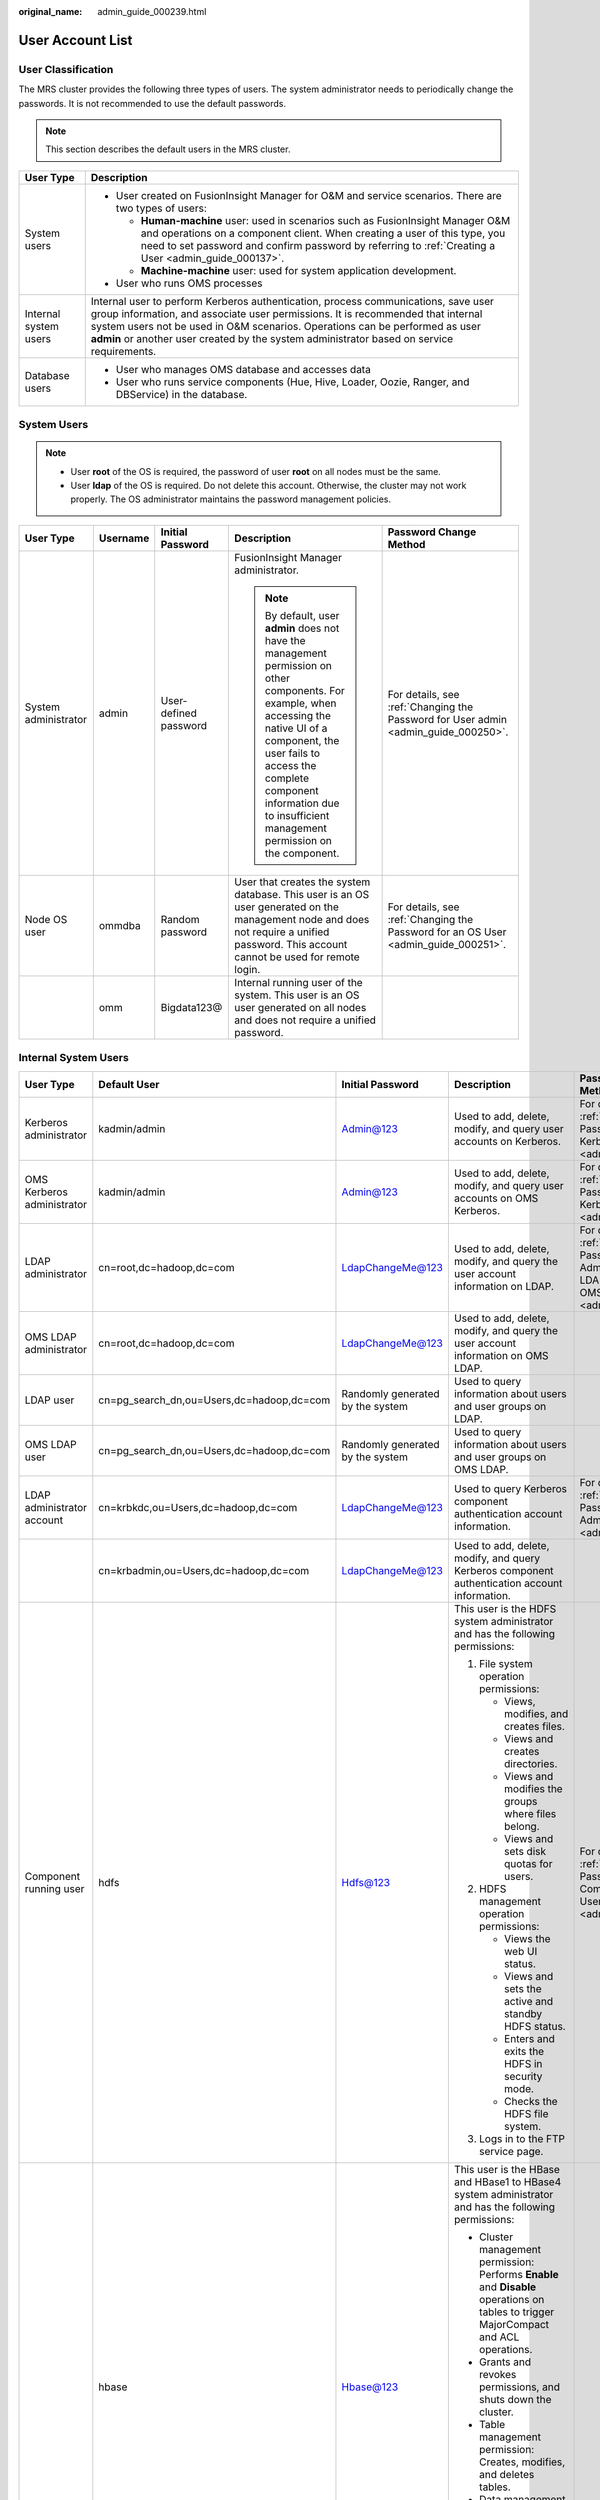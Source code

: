 :original_name: admin_guide_000239.html

.. _admin_guide_000239:

User Account List
=================

User Classification
-------------------

The MRS cluster provides the following three types of users. The system administrator needs to periodically change the passwords. It is not recommended to use the default passwords.

.. note::

   This section describes the default users in the MRS cluster.

+-----------------------------------+----------------------------------------------------------------------------------------------------------------------------------------------------------------------------------------------------------------------------------------------------------------------------------------------------------------------------------------------------+
| User Type                         | Description                                                                                                                                                                                                                                                                                                                                        |
+===================================+====================================================================================================================================================================================================================================================================================================================================================+
| System users                      | -  User created on FusionInsight Manager for O&M and service scenarios. There are two types of users:                                                                                                                                                                                                                                              |
|                                   |                                                                                                                                                                                                                                                                                                                                                    |
|                                   |    -  **Human-machine** user: used in scenarios such as FusionInsight Manager O&M and operations on a component client. When creating a user of this type, you need to set password and confirm password by referring to :ref:`Creating a User <admin_guide_000137>`.                                                                              |
|                                   |    -  **Machine-machine** user: used for system application development.                                                                                                                                                                                                                                                                           |
|                                   |                                                                                                                                                                                                                                                                                                                                                    |
|                                   | -  User who runs OMS processes                                                                                                                                                                                                                                                                                                                     |
+-----------------------------------+----------------------------------------------------------------------------------------------------------------------------------------------------------------------------------------------------------------------------------------------------------------------------------------------------------------------------------------------------+
| Internal system users             | Internal user to perform Kerberos authentication, process communications, save user group information, and associate user permissions. It is recommended that internal system users not be used in O&M scenarios. Operations can be performed as user **admin** or another user created by the system administrator based on service requirements. |
+-----------------------------------+----------------------------------------------------------------------------------------------------------------------------------------------------------------------------------------------------------------------------------------------------------------------------------------------------------------------------------------------------+
| Database users                    | -  User who manages OMS database and accesses data                                                                                                                                                                                                                                                                                                 |
|                                   | -  User who runs service components (Hue, Hive, Loader, Oozie, Ranger, and DBService) in the database.                                                                                                                                                                                                                                             |
+-----------------------------------+----------------------------------------------------------------------------------------------------------------------------------------------------------------------------------------------------------------------------------------------------------------------------------------------------------------------------------------------------+

System Users
------------

.. note::

   -  User **root** of the OS is required, the password of user **root** on all nodes must be the same.
   -  User **Idap** of the OS is required. Do not delete this account. Otherwise, the cluster may not work properly. The OS administrator maintains the password management policies.

+----------------------+-------------+-----------------------+------------------------------------------------------------------------------------------------------------------------------------------------------------------------------------------------------------------------------------------------------------------------------+------------------------------------------------------------------------------------+
| User Type            | Username    | Initial Password      | Description                                                                                                                                                                                                                                                                  | Password Change Method                                                             |
+======================+=============+=======================+==============================================================================================================================================================================================================================================================================+====================================================================================+
| System administrator | admin       | User-defined password | FusionInsight Manager administrator.                                                                                                                                                                                                                                         | For details, see :ref:`Changing the Password for User admin <admin_guide_000250>`. |
|                      |             |                       |                                                                                                                                                                                                                                                                              |                                                                                    |
|                      |             |                       | .. note::                                                                                                                                                                                                                                                                    |                                                                                    |
|                      |             |                       |                                                                                                                                                                                                                                                                              |                                                                                    |
|                      |             |                       |    By default, user **admin** does not have the management permission on other components. For example, when accessing the native UI of a component, the user fails to access the complete component information due to insufficient management permission on the component. |                                                                                    |
+----------------------+-------------+-----------------------+------------------------------------------------------------------------------------------------------------------------------------------------------------------------------------------------------------------------------------------------------------------------------+------------------------------------------------------------------------------------+
| Node OS user         | ommdba      | Random password       | User that creates the system database. This user is an OS user generated on the management node and does not require a unified password. This account cannot be used for remote login.                                                                                       | For details, see :ref:`Changing the Password for an OS User <admin_guide_000251>`. |
+----------------------+-------------+-----------------------+------------------------------------------------------------------------------------------------------------------------------------------------------------------------------------------------------------------------------------------------------------------------------+------------------------------------------------------------------------------------+
|                      | omm         | Bigdata123@           | Internal running user of the system. This user is an OS user generated on all nodes and does not require a unified password.                                                                                                                                                 |                                                                                    |
+----------------------+-------------+-----------------------+------------------------------------------------------------------------------------------------------------------------------------------------------------------------------------------------------------------------------------------------------------------------------+------------------------------------------------------------------------------------+

Internal System Users
---------------------

+----------------------------+-------------------------------------------+----------------------------------+----------------------------------------------------------------------------------------------------------------------------------------------------------------------------------------------------------------------------------------------------------------------------------+---------------------------------------------------------------------------------------------------------------------------------------+
| User Type                  | Default User                              | Initial Password                 | Description                                                                                                                                                                                                                                                                      | Password Change Method                                                                                                                |
+============================+===========================================+==================================+==================================================================================================================================================================================================================================================================================+=======================================================================================================================================+
| Kerberos administrator     | kadmin/admin                              | Admin@123                        | Used to add, delete, modify, and query user accounts on Kerberos.                                                                                                                                                                                                                | For details, see :ref:`Changing the Password for the Kerberos Administrator <admin_guide_000253>`.                                    |
+----------------------------+-------------------------------------------+----------------------------------+----------------------------------------------------------------------------------------------------------------------------------------------------------------------------------------------------------------------------------------------------------------------------------+---------------------------------------------------------------------------------------------------------------------------------------+
| OMS Kerberos administrator | kadmin/admin                              | Admin@123                        | Used to add, delete, modify, and query user accounts on OMS Kerberos.                                                                                                                                                                                                            | For details, see :ref:`Changing the Password for the OMS Kerberos Administrator <admin_guide_000254>`.                                |
+----------------------------+-------------------------------------------+----------------------------------+----------------------------------------------------------------------------------------------------------------------------------------------------------------------------------------------------------------------------------------------------------------------------------+---------------------------------------------------------------------------------------------------------------------------------------+
| LDAP administrator         | cn=root,dc=hadoop,dc=com                  | LdapChangeMe@123                 | Used to add, delete, modify, and query the user account information on LDAP.                                                                                                                                                                                                     | For details, see :ref:`Changing the Passwords of the LDAP Administrator and the LDAP User (Including OMS LDAP) <admin_guide_000255>`. |
+----------------------------+-------------------------------------------+----------------------------------+----------------------------------------------------------------------------------------------------------------------------------------------------------------------------------------------------------------------------------------------------------------------------------+---------------------------------------------------------------------------------------------------------------------------------------+
| OMS LDAP administrator     | cn=root,dc=hadoop,dc=com                  | LdapChangeMe@123                 | Used to add, delete, modify, and query the user account information on OMS LDAP.                                                                                                                                                                                                 |                                                                                                                                       |
+----------------------------+-------------------------------------------+----------------------------------+----------------------------------------------------------------------------------------------------------------------------------------------------------------------------------------------------------------------------------------------------------------------------------+---------------------------------------------------------------------------------------------------------------------------------------+
| LDAP user                  | cn=pg_search_dn,ou=Users,dc=hadoop,dc=com | Randomly generated by the system | Used to query information about users and user groups on LDAP.                                                                                                                                                                                                                   |                                                                                                                                       |
+----------------------------+-------------------------------------------+----------------------------------+----------------------------------------------------------------------------------------------------------------------------------------------------------------------------------------------------------------------------------------------------------------------------------+---------------------------------------------------------------------------------------------------------------------------------------+
| OMS LDAP user              | cn=pg_search_dn,ou=Users,dc=hadoop,dc=com | Randomly generated by the system | Used to query information about users and user groups on OMS LDAP.                                                                                                                                                                                                               |                                                                                                                                       |
+----------------------------+-------------------------------------------+----------------------------------+----------------------------------------------------------------------------------------------------------------------------------------------------------------------------------------------------------------------------------------------------------------------------------+---------------------------------------------------------------------------------------------------------------------------------------+
| LDAP administrator account | cn=krbkdc,ou=Users,dc=hadoop,dc=com       | LdapChangeMe@123                 | Used to query Kerberos component authentication account information.                                                                                                                                                                                                             | For details, see :ref:`Changing the Password for the LDAP Administrator <admin_guide_000256>`.                                        |
+----------------------------+-------------------------------------------+----------------------------------+----------------------------------------------------------------------------------------------------------------------------------------------------------------------------------------------------------------------------------------------------------------------------------+---------------------------------------------------------------------------------------------------------------------------------------+
|                            | cn=krbadmin,ou=Users,dc=hadoop,dc=com     | LdapChangeMe@123                 | Used to add, delete, modify, and query Kerberos component authentication account information.                                                                                                                                                                                    |                                                                                                                                       |
+----------------------------+-------------------------------------------+----------------------------------+----------------------------------------------------------------------------------------------------------------------------------------------------------------------------------------------------------------------------------------------------------------------------------+---------------------------------------------------------------------------------------------------------------------------------------+
| Component running user     | hdfs                                      | Hdfs@123                         | This user is the HDFS system administrator and has the following permissions:                                                                                                                                                                                                    | For details, see :ref:`Changing the Password for a Component Running User <admin_guide_000257>`.                                      |
|                            |                                           |                                  |                                                                                                                                                                                                                                                                                  |                                                                                                                                       |
|                            |                                           |                                  | #. File system operation permissions:                                                                                                                                                                                                                                            |                                                                                                                                       |
|                            |                                           |                                  |                                                                                                                                                                                                                                                                                  |                                                                                                                                       |
|                            |                                           |                                  |    -  Views, modifies, and creates files.                                                                                                                                                                                                                                        |                                                                                                                                       |
|                            |                                           |                                  |    -  Views and creates directories.                                                                                                                                                                                                                                             |                                                                                                                                       |
|                            |                                           |                                  |    -  Views and modifies the groups where files belong.                                                                                                                                                                                                                          |                                                                                                                                       |
|                            |                                           |                                  |    -  Views and sets disk quotas for users.                                                                                                                                                                                                                                      |                                                                                                                                       |
|                            |                                           |                                  |                                                                                                                                                                                                                                                                                  |                                                                                                                                       |
|                            |                                           |                                  | #. HDFS management operation permissions:                                                                                                                                                                                                                                        |                                                                                                                                       |
|                            |                                           |                                  |                                                                                                                                                                                                                                                                                  |                                                                                                                                       |
|                            |                                           |                                  |    -  Views the web UI status.                                                                                                                                                                                                                                                   |                                                                                                                                       |
|                            |                                           |                                  |    -  Views and sets the active and standby HDFS status.                                                                                                                                                                                                                         |                                                                                                                                       |
|                            |                                           |                                  |    -  Enters and exits the HDFS in security mode.                                                                                                                                                                                                                                |                                                                                                                                       |
|                            |                                           |                                  |    -  Checks the HDFS file system.                                                                                                                                                                                                                                               |                                                                                                                                       |
|                            |                                           |                                  |                                                                                                                                                                                                                                                                                  |                                                                                                                                       |
|                            |                                           |                                  | #. Logs in to the FTP service page.                                                                                                                                                                                                                                              |                                                                                                                                       |
+----------------------------+-------------------------------------------+----------------------------------+----------------------------------------------------------------------------------------------------------------------------------------------------------------------------------------------------------------------------------------------------------------------------------+---------------------------------------------------------------------------------------------------------------------------------------+
|                            | hbase                                     | Hbase@123                        | This user is the HBase and HBase1 to HBase4 system administrator and has the following permissions:                                                                                                                                                                              |                                                                                                                                       |
|                            |                                           |                                  |                                                                                                                                                                                                                                                                                  |                                                                                                                                       |
|                            |                                           |                                  | -  Cluster management permission: Performs **Enable** and **Disable** operations on tables to trigger MajorCompact and ACL operations.                                                                                                                                           |                                                                                                                                       |
|                            |                                           |                                  | -  Grants and revokes permissions, and shuts down the cluster.                                                                                                                                                                                                                   |                                                                                                                                       |
|                            |                                           |                                  | -  Table management permission: Creates, modifies, and deletes tables.                                                                                                                                                                                                           |                                                                                                                                       |
|                            |                                           |                                  | -  Data management permission: Reads data in tables, column families, and columns.                                                                                                                                                                                               |                                                                                                                                       |
|                            |                                           |                                  | -  Logs in to the HMaster web UI.                                                                                                                                                                                                                                                |                                                                                                                                       |
|                            |                                           |                                  | -  Logs in to the FTP service page.                                                                                                                                                                                                                                              |                                                                                                                                       |
+----------------------------+-------------------------------------------+----------------------------------+----------------------------------------------------------------------------------------------------------------------------------------------------------------------------------------------------------------------------------------------------------------------------------+---------------------------------------------------------------------------------------------------------------------------------------+
|                            | mapred                                    | Mapred@123                       | This user is the MapReduce system administrator and has the following permissions:                                                                                                                                                                                               |                                                                                                                                       |
|                            |                                           |                                  |                                                                                                                                                                                                                                                                                  |                                                                                                                                       |
|                            |                                           |                                  | -  Submits, stops, and views the MapReduce tasks.                                                                                                                                                                                                                                |                                                                                                                                       |
|                            |                                           |                                  | -  Modifies the Yarn configuration parameters.                                                                                                                                                                                                                                   |                                                                                                                                       |
|                            |                                           |                                  | -  Logs in to the FTP service page.                                                                                                                                                                                                                                              |                                                                                                                                       |
|                            |                                           |                                  | -  Logs in to the Yarn web UI.                                                                                                                                                                                                                                                   |                                                                                                                                       |
+----------------------------+-------------------------------------------+----------------------------------+----------------------------------------------------------------------------------------------------------------------------------------------------------------------------------------------------------------------------------------------------------------------------------+---------------------------------------------------------------------------------------------------------------------------------------+
|                            | zookeeper                                 | ZooKeeper@123                    | This user is the ZooKeeper system administrator and has the following permissions:                                                                                                                                                                                               |                                                                                                                                       |
|                            |                                           |                                  |                                                                                                                                                                                                                                                                                  |                                                                                                                                       |
|                            |                                           |                                  | -  Adds, deletes, modifies, and queries all nodes in ZooKeeper.                                                                                                                                                                                                                  |                                                                                                                                       |
|                            |                                           |                                  | -  Modifies and queries quotas of all nodes in ZooKeeper.                                                                                                                                                                                                                        |                                                                                                                                       |
+----------------------------+-------------------------------------------+----------------------------------+----------------------------------------------------------------------------------------------------------------------------------------------------------------------------------------------------------------------------------------------------------------------------------+---------------------------------------------------------------------------------------------------------------------------------------+
|                            | rangeradmin                               | Rangeradmin@123                  | This user has the Ranger system management permissions and user permissions:                                                                                                                                                                                                     |                                                                                                                                       |
|                            |                                           |                                  |                                                                                                                                                                                                                                                                                  |                                                                                                                                       |
|                            |                                           |                                  | -  Ranger web UI management permission                                                                                                                                                                                                                                           |                                                                                                                                       |
|                            |                                           |                                  | -  Management permission of each component that uses Ranger authentication                                                                                                                                                                                                       |                                                                                                                                       |
+----------------------------+-------------------------------------------+----------------------------------+----------------------------------------------------------------------------------------------------------------------------------------------------------------------------------------------------------------------------------------------------------------------------------+---------------------------------------------------------------------------------------------------------------------------------------+
|                            | rangerauditor                             | Rangerauditor@123                | Default audit user of the Ranger system.                                                                                                                                                                                                                                         |                                                                                                                                       |
+----------------------------+-------------------------------------------+----------------------------------+----------------------------------------------------------------------------------------------------------------------------------------------------------------------------------------------------------------------------------------------------------------------------------+---------------------------------------------------------------------------------------------------------------------------------------+
|                            | hive                                      | Hive@123                         | This user is the Hive system administrator and has the following permissions:                                                                                                                                                                                                    |                                                                                                                                       |
|                            |                                           |                                  |                                                                                                                                                                                                                                                                                  |                                                                                                                                       |
|                            |                                           |                                  | #. Hive administrator permissions:                                                                                                                                                                                                                                               |                                                                                                                                       |
|                            |                                           |                                  |                                                                                                                                                                                                                                                                                  |                                                                                                                                       |
|                            |                                           |                                  |    -  Creates, deletes, and modifies a database.                                                                                                                                                                                                                                 |                                                                                                                                       |
|                            |                                           |                                  |    -  Creates, queries, modifies, and deletes a table.                                                                                                                                                                                                                           |                                                                                                                                       |
|                            |                                           |                                  |    -  Queries, inserts, and uploads data.                                                                                                                                                                                                                                        |                                                                                                                                       |
|                            |                                           |                                  |                                                                                                                                                                                                                                                                                  |                                                                                                                                       |
|                            |                                           |                                  | #. HDFS file operation permissions:                                                                                                                                                                                                                                              |                                                                                                                                       |
|                            |                                           |                                  |                                                                                                                                                                                                                                                                                  |                                                                                                                                       |
|                            |                                           |                                  |    -  Views, modifies, and creates files.                                                                                                                                                                                                                                        |                                                                                                                                       |
|                            |                                           |                                  |    -  Views and creates directories.                                                                                                                                                                                                                                             |                                                                                                                                       |
|                            |                                           |                                  |    -  Views and modifies the groups where files belong.                                                                                                                                                                                                                          |                                                                                                                                       |
|                            |                                           |                                  |                                                                                                                                                                                                                                                                                  |                                                                                                                                       |
|                            |                                           |                                  | #. Submits and stops the MapReduce tasks.                                                                                                                                                                                                                                        |                                                                                                                                       |
|                            |                                           |                                  | #. Ranger policy management permission                                                                                                                                                                                                                                           |                                                                                                                                       |
+----------------------------+-------------------------------------------+----------------------------------+----------------------------------------------------------------------------------------------------------------------------------------------------------------------------------------------------------------------------------------------------------------------------------+---------------------------------------------------------------------------------------------------------------------------------------+
|                            | hive1                                     | Hive1@123                        | This user is the Hive1 system administrator and has the following permissions:                                                                                                                                                                                                   |                                                                                                                                       |
|                            |                                           |                                  |                                                                                                                                                                                                                                                                                  |                                                                                                                                       |
|                            |                                           |                                  | #. Hive1 administrator permissions:                                                                                                                                                                                                                                              |                                                                                                                                       |
|                            |                                           |                                  |                                                                                                                                                                                                                                                                                  |                                                                                                                                       |
|                            |                                           |                                  |    -  Creates, deletes, and modifies a database.                                                                                                                                                                                                                                 |                                                                                                                                       |
|                            |                                           |                                  |    -  Creates, queries, modifies, and deletes a table.                                                                                                                                                                                                                           |                                                                                                                                       |
|                            |                                           |                                  |    -  Queries, inserts, and uploads data.                                                                                                                                                                                                                                        |                                                                                                                                       |
|                            |                                           |                                  |                                                                                                                                                                                                                                                                                  |                                                                                                                                       |
|                            |                                           |                                  | #. HDFS file operation permissions:                                                                                                                                                                                                                                              |                                                                                                                                       |
|                            |                                           |                                  |                                                                                                                                                                                                                                                                                  |                                                                                                                                       |
|                            |                                           |                                  |    -  Views, modifies, and creates files.                                                                                                                                                                                                                                        |                                                                                                                                       |
|                            |                                           |                                  |    -  Views and creates directories.                                                                                                                                                                                                                                             |                                                                                                                                       |
|                            |                                           |                                  |    -  Views and modifies the groups where files belong.                                                                                                                                                                                                                          |                                                                                                                                       |
|                            |                                           |                                  |                                                                                                                                                                                                                                                                                  |                                                                                                                                       |
|                            |                                           |                                  | #. Submits and stops the MapReduce tasks.                                                                                                                                                                                                                                        |                                                                                                                                       |
|                            |                                           |                                  | #. Ranger policy management permission                                                                                                                                                                                                                                           |                                                                                                                                       |
+----------------------------+-------------------------------------------+----------------------------------+----------------------------------------------------------------------------------------------------------------------------------------------------------------------------------------------------------------------------------------------------------------------------------+---------------------------------------------------------------------------------------------------------------------------------------+
|                            | hive2                                     | Hive2@123                        | This user is the Hive2 system administrator and has the following permissions:                                                                                                                                                                                                   |                                                                                                                                       |
|                            |                                           |                                  |                                                                                                                                                                                                                                                                                  |                                                                                                                                       |
|                            |                                           |                                  | #. Hive2 administrator permissions:                                                                                                                                                                                                                                              |                                                                                                                                       |
|                            |                                           |                                  |                                                                                                                                                                                                                                                                                  |                                                                                                                                       |
|                            |                                           |                                  |    -  Creates, deletes, and modifies a database.                                                                                                                                                                                                                                 |                                                                                                                                       |
|                            |                                           |                                  |    -  Creates, queries, modifies, and deletes a table.                                                                                                                                                                                                                           |                                                                                                                                       |
|                            |                                           |                                  |    -  Queries, inserts, and uploads data.                                                                                                                                                                                                                                        |                                                                                                                                       |
|                            |                                           |                                  |                                                                                                                                                                                                                                                                                  |                                                                                                                                       |
|                            |                                           |                                  | #. HDFS file operation permissions:                                                                                                                                                                                                                                              |                                                                                                                                       |
|                            |                                           |                                  |                                                                                                                                                                                                                                                                                  |                                                                                                                                       |
|                            |                                           |                                  |    -  Views, modifies, and creates files.                                                                                                                                                                                                                                        |                                                                                                                                       |
|                            |                                           |                                  |    -  Views and creates directories.                                                                                                                                                                                                                                             |                                                                                                                                       |
|                            |                                           |                                  |    -  Views and modifies the groups where files belong.                                                                                                                                                                                                                          |                                                                                                                                       |
|                            |                                           |                                  |                                                                                                                                                                                                                                                                                  |                                                                                                                                       |
|                            |                                           |                                  | #. Submits and stops the MapReduce tasks.                                                                                                                                                                                                                                        |                                                                                                                                       |
|                            |                                           |                                  | #. Ranger policy management permission                                                                                                                                                                                                                                           |                                                                                                                                       |
+----------------------------+-------------------------------------------+----------------------------------+----------------------------------------------------------------------------------------------------------------------------------------------------------------------------------------------------------------------------------------------------------------------------------+---------------------------------------------------------------------------------------------------------------------------------------+
|                            | hive3                                     | Hive3@123                        | This user is the Hive3 system administrator and has the following permissions:                                                                                                                                                                                                   |                                                                                                                                       |
|                            |                                           |                                  |                                                                                                                                                                                                                                                                                  |                                                                                                                                       |
|                            |                                           |                                  | #. Hive3 administrator permissions:                                                                                                                                                                                                                                              |                                                                                                                                       |
|                            |                                           |                                  |                                                                                                                                                                                                                                                                                  |                                                                                                                                       |
|                            |                                           |                                  |    -  Creates, deletes, and modifies a database.                                                                                                                                                                                                                                 |                                                                                                                                       |
|                            |                                           |                                  |    -  Creates, queries, modifies, and deletes a table.                                                                                                                                                                                                                           |                                                                                                                                       |
|                            |                                           |                                  |    -  Queries, inserts, and uploads data.                                                                                                                                                                                                                                        |                                                                                                                                       |
|                            |                                           |                                  |                                                                                                                                                                                                                                                                                  |                                                                                                                                       |
|                            |                                           |                                  | #. HDFS file operation permissions:                                                                                                                                                                                                                                              |                                                                                                                                       |
|                            |                                           |                                  |                                                                                                                                                                                                                                                                                  |                                                                                                                                       |
|                            |                                           |                                  |    -  Views, modifies, and creates files.                                                                                                                                                                                                                                        |                                                                                                                                       |
|                            |                                           |                                  |    -  Views and creates directories.                                                                                                                                                                                                                                             |                                                                                                                                       |
|                            |                                           |                                  |    -  Views and modifies the groups where files belong.                                                                                                                                                                                                                          |                                                                                                                                       |
|                            |                                           |                                  |                                                                                                                                                                                                                                                                                  |                                                                                                                                       |
|                            |                                           |                                  | #. Submits and stops the MapReduce tasks.                                                                                                                                                                                                                                        |                                                                                                                                       |
|                            |                                           |                                  | #. Ranger policy management permission                                                                                                                                                                                                                                           |                                                                                                                                       |
+----------------------------+-------------------------------------------+----------------------------------+----------------------------------------------------------------------------------------------------------------------------------------------------------------------------------------------------------------------------------------------------------------------------------+---------------------------------------------------------------------------------------------------------------------------------------+
|                            | hive4                                     | Hive4@123                        | This user is the Hive4 system administrator and has the following permissions:                                                                                                                                                                                                   |                                                                                                                                       |
|                            |                                           |                                  |                                                                                                                                                                                                                                                                                  |                                                                                                                                       |
|                            |                                           |                                  | #. Hive4 administrator permissions:                                                                                                                                                                                                                                              |                                                                                                                                       |
|                            |                                           |                                  |                                                                                                                                                                                                                                                                                  |                                                                                                                                       |
|                            |                                           |                                  |    -  Creates, deletes, and modifies a database.                                                                                                                                                                                                                                 |                                                                                                                                       |
|                            |                                           |                                  |    -  Creates, queries, modifies, and deletes a table.                                                                                                                                                                                                                           |                                                                                                                                       |
|                            |                                           |                                  |    -  Queries, inserts, and uploads data.                                                                                                                                                                                                                                        |                                                                                                                                       |
|                            |                                           |                                  |                                                                                                                                                                                                                                                                                  |                                                                                                                                       |
|                            |                                           |                                  | #. HDFS file operation permissions:                                                                                                                                                                                                                                              |                                                                                                                                       |
|                            |                                           |                                  |                                                                                                                                                                                                                                                                                  |                                                                                                                                       |
|                            |                                           |                                  |    -  Views, modifies, and creates files.                                                                                                                                                                                                                                        |                                                                                                                                       |
|                            |                                           |                                  |    -  Views and creates directories.                                                                                                                                                                                                                                             |                                                                                                                                       |
|                            |                                           |                                  |    -  Views and modifies the groups where files belong.                                                                                                                                                                                                                          |                                                                                                                                       |
|                            |                                           |                                  |                                                                                                                                                                                                                                                                                  |                                                                                                                                       |
|                            |                                           |                                  | #. Submits and stops the MapReduce tasks.                                                                                                                                                                                                                                        |                                                                                                                                       |
|                            |                                           |                                  | #. Ranger policy management permission                                                                                                                                                                                                                                           |                                                                                                                                       |
+----------------------------+-------------------------------------------+----------------------------------+----------------------------------------------------------------------------------------------------------------------------------------------------------------------------------------------------------------------------------------------------------------------------------+---------------------------------------------------------------------------------------------------------------------------------------+
|                            | kafka                                     | Kafka@123                        | This user is the Kafka system administrator and has the following permissions:                                                                                                                                                                                                   |                                                                                                                                       |
|                            |                                           |                                  |                                                                                                                                                                                                                                                                                  |                                                                                                                                       |
|                            |                                           |                                  | -  Creates, deletes, produces, and consumes the topic; modifies the topic configuration.                                                                                                                                                                                         |                                                                                                                                       |
|                            |                                           |                                  | -  Controls the cluster metadata, modifies the configuration, migrates the replica, elects the leader, and manages ACL.                                                                                                                                                          |                                                                                                                                       |
|                            |                                           |                                  | -  Submits, queries, and deletes the consumer group offset.                                                                                                                                                                                                                      |                                                                                                                                       |
|                            |                                           |                                  | -  Queries the delegation token.                                                                                                                                                                                                                                                 |                                                                                                                                       |
|                            |                                           |                                  | -  Queries and submits the transaction.                                                                                                                                                                                                                                          |                                                                                                                                       |
+----------------------------+-------------------------------------------+----------------------------------+----------------------------------------------------------------------------------------------------------------------------------------------------------------------------------------------------------------------------------------------------------------------------------+---------------------------------------------------------------------------------------------------------------------------------------+
|                            | storm                                     | Admin@123                        | Storm system administrator                                                                                                                                                                                                                                                       |                                                                                                                                       |
|                            |                                           |                                  |                                                                                                                                                                                                                                                                                  |                                                                                                                                       |
|                            |                                           |                                  | User permission: Submits Storm tasks.                                                                                                                                                                                                                                            |                                                                                                                                       |
+----------------------------+-------------------------------------------+----------------------------------+----------------------------------------------------------------------------------------------------------------------------------------------------------------------------------------------------------------------------------------------------------------------------------+---------------------------------------------------------------------------------------------------------------------------------------+
|                            | rangerusersync                            | Randomly generated by the system | Synchronizes users and internal users of user groups.                                                                                                                                                                                                                            |                                                                                                                                       |
+----------------------------+-------------------------------------------+----------------------------------+----------------------------------------------------------------------------------------------------------------------------------------------------------------------------------------------------------------------------------------------------------------------------------+---------------------------------------------------------------------------------------------------------------------------------------+
|                            | rangertagsync                             | Randomly generated by the system | Internal user for synchronizing tags.                                                                                                                                                                                                                                            |                                                                                                                                       |
+----------------------------+-------------------------------------------+----------------------------------+----------------------------------------------------------------------------------------------------------------------------------------------------------------------------------------------------------------------------------------------------------------------------------+---------------------------------------------------------------------------------------------------------------------------------------+
|                            | oms/manager                               | Randomly generated by the system | Controller and NodeAgent authentication user. The user has the permission on the **supergroup** group.                                                                                                                                                                           |                                                                                                                                       |
+----------------------------+-------------------------------------------+----------------------------------+----------------------------------------------------------------------------------------------------------------------------------------------------------------------------------------------------------------------------------------------------------------------------------+---------------------------------------------------------------------------------------------------------------------------------------+
|                            | backup/manager                            | Randomly generated by the system | User for running backup and restoration tasks. The user has the permission on the **supergroup**, **wheel**, and **ficommon** groups. After cross-system mutual trust is configured, the user has the permission to access data in the HDFS, HBase, Hive, and ZooKeeper systems. |                                                                                                                                       |
+----------------------------+-------------------------------------------+----------------------------------+----------------------------------------------------------------------------------------------------------------------------------------------------------------------------------------------------------------------------------------------------------------------------------+---------------------------------------------------------------------------------------------------------------------------------------+
|                            | hdfs/hadoop.\ *<System domain name>*      | Randomly generated by the system | This user is used to start the HDFS and has the following permissions:                                                                                                                                                                                                           |                                                                                                                                       |
|                            |                                           |                                  |                                                                                                                                                                                                                                                                                  |                                                                                                                                       |
|                            |                                           |                                  | #. File system operation permissions:                                                                                                                                                                                                                                            |                                                                                                                                       |
|                            |                                           |                                  |                                                                                                                                                                                                                                                                                  |                                                                                                                                       |
|                            |                                           |                                  |    -  Views, modifies, and creates files.                                                                                                                                                                                                                                        |                                                                                                                                       |
|                            |                                           |                                  |    -  Views and creates directories.                                                                                                                                                                                                                                             |                                                                                                                                       |
|                            |                                           |                                  |    -  Views and modifies the groups where files belong.                                                                                                                                                                                                                          |                                                                                                                                       |
|                            |                                           |                                  |    -  Views and sets disk quotas for users.                                                                                                                                                                                                                                      |                                                                                                                                       |
|                            |                                           |                                  |                                                                                                                                                                                                                                                                                  |                                                                                                                                       |
|                            |                                           |                                  | #. HDFS management operation permissions:                                                                                                                                                                                                                                        |                                                                                                                                       |
|                            |                                           |                                  |                                                                                                                                                                                                                                                                                  |                                                                                                                                       |
|                            |                                           |                                  |    -  Views the web UI status.                                                                                                                                                                                                                                                   |                                                                                                                                       |
|                            |                                           |                                  |    -  Views and sets the active and standby HDFS status.                                                                                                                                                                                                                         |                                                                                                                                       |
|                            |                                           |                                  |    -  Enters and exits the HDFS in security mode.                                                                                                                                                                                                                                |                                                                                                                                       |
|                            |                                           |                                  |    -  Checks the HDFS file system.                                                                                                                                                                                                                                               |                                                                                                                                       |
|                            |                                           |                                  |                                                                                                                                                                                                                                                                                  |                                                                                                                                       |
|                            |                                           |                                  | #. Logs in to the FTP service page.                                                                                                                                                                                                                                              |                                                                                                                                       |
+----------------------------+-------------------------------------------+----------------------------------+----------------------------------------------------------------------------------------------------------------------------------------------------------------------------------------------------------------------------------------------------------------------------------+---------------------------------------------------------------------------------------------------------------------------------------+
|                            | mapred/hadoop.\ *<System domain name>*    | Randomly generated by the system | This user is used to start the MapReduce and has the following permissions:                                                                                                                                                                                                      |                                                                                                                                       |
|                            |                                           |                                  |                                                                                                                                                                                                                                                                                  |                                                                                                                                       |
|                            |                                           |                                  | -  Submits, stops, and views the MapReduce tasks.                                                                                                                                                                                                                                |                                                                                                                                       |
|                            |                                           |                                  | -  Modifies the Yarn configuration parameters.                                                                                                                                                                                                                                   |                                                                                                                                       |
|                            |                                           |                                  | -  Logs in to the FTP service page.                                                                                                                                                                                                                                              |                                                                                                                                       |
|                            |                                           |                                  | -  Logs in to the Yarn web UI.                                                                                                                                                                                                                                                   |                                                                                                                                       |
+----------------------------+-------------------------------------------+----------------------------------+----------------------------------------------------------------------------------------------------------------------------------------------------------------------------------------------------------------------------------------------------------------------------------+---------------------------------------------------------------------------------------------------------------------------------------+
|                            | mr_zk/hadoop.\ *<System domain name>*     | Randomly generated by the system | Used for MapReduce to access ZooKeeper.                                                                                                                                                                                                                                          |                                                                                                                                       |
+----------------------------+-------------------------------------------+----------------------------------+----------------------------------------------------------------------------------------------------------------------------------------------------------------------------------------------------------------------------------------------------------------------------------+---------------------------------------------------------------------------------------------------------------------------------------+
|                            | hbase/hadoop.\ *<System domain name>*     | Randomly generated by the system | User for the authentication between internal components during the HBase system startup.                                                                                                                                                                                         |                                                                                                                                       |
+----------------------------+-------------------------------------------+----------------------------------+----------------------------------------------------------------------------------------------------------------------------------------------------------------------------------------------------------------------------------------------------------------------------------+---------------------------------------------------------------------------------------------------------------------------------------+
|                            | hbase/zkclient.\ *<System domain name>*   | Randomly generated by the system | User for HBase to perform ZooKeeper authentication in a security mode cluster.                                                                                                                                                                                                   |                                                                                                                                       |
+----------------------------+-------------------------------------------+----------------------------------+----------------------------------------------------------------------------------------------------------------------------------------------------------------------------------------------------------------------------------------------------------------------------------+---------------------------------------------------------------------------------------------------------------------------------------+
|                            | thrift/hadoop.\ *<System domain name>*    | Randomly generated by the system | ThriftServer system startup user.                                                                                                                                                                                                                                                |                                                                                                                                       |
+----------------------------+-------------------------------------------+----------------------------------+----------------------------------------------------------------------------------------------------------------------------------------------------------------------------------------------------------------------------------------------------------------------------------+---------------------------------------------------------------------------------------------------------------------------------------+
|                            | thrift/*<hostname>*                       | Randomly generated by the system | User for the ThriftServer system to access HBase. This user has the read, write, execution, creation, and administration permission on all NameSpaces and tables of HBase. *<hostname>* indicates the name of the host where the ThriftServer node is installed in the cluster.  |                                                                                                                                       |
+----------------------------+-------------------------------------------+----------------------------------+----------------------------------------------------------------------------------------------------------------------------------------------------------------------------------------------------------------------------------------------------------------------------------+---------------------------------------------------------------------------------------------------------------------------------------+
|                            | hive/hadoop.\ *<System domain name>*      | Randomly generated by the system | User for the authentication between internal components during the Hive system startup. The user permissions are as follows:                                                                                                                                                     |                                                                                                                                       |
|                            |                                           |                                  |                                                                                                                                                                                                                                                                                  |                                                                                                                                       |
|                            |                                           |                                  | #. Hive administrator permissions:                                                                                                                                                                                                                                               |                                                                                                                                       |
|                            |                                           |                                  |                                                                                                                                                                                                                                                                                  |                                                                                                                                       |
|                            |                                           |                                  |    -  Creates, deletes, and modifies a database.                                                                                                                                                                                                                                 |                                                                                                                                       |
|                            |                                           |                                  |    -  Creates, queries, modifies, and deletes a table.                                                                                                                                                                                                                           |                                                                                                                                       |
|                            |                                           |                                  |    -  Queries, inserts, and uploads data.                                                                                                                                                                                                                                        |                                                                                                                                       |
|                            |                                           |                                  |                                                                                                                                                                                                                                                                                  |                                                                                                                                       |
|                            |                                           |                                  | #. HDFS file operation permissions:                                                                                                                                                                                                                                              |                                                                                                                                       |
|                            |                                           |                                  |                                                                                                                                                                                                                                                                                  |                                                                                                                                       |
|                            |                                           |                                  |    -  Views, modifies, and creates files.                                                                                                                                                                                                                                        |                                                                                                                                       |
|                            |                                           |                                  |    -  Views and creates directories.                                                                                                                                                                                                                                             |                                                                                                                                       |
|                            |                                           |                                  |    -  Views and modifies the groups where files belong.                                                                                                                                                                                                                          |                                                                                                                                       |
|                            |                                           |                                  |                                                                                                                                                                                                                                                                                  |                                                                                                                                       |
|                            |                                           |                                  | #. Submits and stops the MapReduce tasks.                                                                                                                                                                                                                                        |                                                                                                                                       |
+----------------------------+-------------------------------------------+----------------------------------+----------------------------------------------------------------------------------------------------------------------------------------------------------------------------------------------------------------------------------------------------------------------------------+---------------------------------------------------------------------------------------------------------------------------------------+
|                            | hive1/hadoop.\ *<System domain name>*     | Randomly generated by the system | User for the authentication between internal components during the Hive1 system startup. The user permissions are as follows:                                                                                                                                                    |                                                                                                                                       |
|                            |                                           |                                  |                                                                                                                                                                                                                                                                                  |                                                                                                                                       |
|                            |                                           |                                  | #. Hive1 administrator permissions:                                                                                                                                                                                                                                              |                                                                                                                                       |
|                            |                                           |                                  |                                                                                                                                                                                                                                                                                  |                                                                                                                                       |
|                            |                                           |                                  |    -  Creates, deletes, and modifies a database.                                                                                                                                                                                                                                 |                                                                                                                                       |
|                            |                                           |                                  |    -  Creates, queries, modifies, and deletes a table.                                                                                                                                                                                                                           |                                                                                                                                       |
|                            |                                           |                                  |    -  Queries, inserts, and uploads data.                                                                                                                                                                                                                                        |                                                                                                                                       |
|                            |                                           |                                  |                                                                                                                                                                                                                                                                                  |                                                                                                                                       |
|                            |                                           |                                  | #. HDFS file operation permissions:                                                                                                                                                                                                                                              |                                                                                                                                       |
|                            |                                           |                                  |                                                                                                                                                                                                                                                                                  |                                                                                                                                       |
|                            |                                           |                                  |    -  Views, modifies, and creates files.                                                                                                                                                                                                                                        |                                                                                                                                       |
|                            |                                           |                                  |    -  Views and creates directories.                                                                                                                                                                                                                                             |                                                                                                                                       |
|                            |                                           |                                  |    -  Views and modifies the groups where files belong.                                                                                                                                                                                                                          |                                                                                                                                       |
|                            |                                           |                                  |                                                                                                                                                                                                                                                                                  |                                                                                                                                       |
|                            |                                           |                                  | #. Submits and stops the MapReduce tasks.                                                                                                                                                                                                                                        |                                                                                                                                       |
+----------------------------+-------------------------------------------+----------------------------------+----------------------------------------------------------------------------------------------------------------------------------------------------------------------------------------------------------------------------------------------------------------------------------+---------------------------------------------------------------------------------------------------------------------------------------+
|                            | hive2/hadoop.\ *<System domain name>*     | Randomly generated by the system | User for the authentication between internal components during the Hive2 system startup. The user permissions are as follows:                                                                                                                                                    |                                                                                                                                       |
|                            |                                           |                                  |                                                                                                                                                                                                                                                                                  |                                                                                                                                       |
|                            |                                           |                                  | #. Hive2 administrator permissions:                                                                                                                                                                                                                                              |                                                                                                                                       |
|                            |                                           |                                  |                                                                                                                                                                                                                                                                                  |                                                                                                                                       |
|                            |                                           |                                  |    -  Creates, deletes, and modifies a database.                                                                                                                                                                                                                                 |                                                                                                                                       |
|                            |                                           |                                  |    -  Creates, queries, modifies, and deletes a table.                                                                                                                                                                                                                           |                                                                                                                                       |
|                            |                                           |                                  |    -  Queries, inserts, and uploads data.                                                                                                                                                                                                                                        |                                                                                                                                       |
|                            |                                           |                                  |                                                                                                                                                                                                                                                                                  |                                                                                                                                       |
|                            |                                           |                                  | #. HDFS file operation permissions:                                                                                                                                                                                                                                              |                                                                                                                                       |
|                            |                                           |                                  |                                                                                                                                                                                                                                                                                  |                                                                                                                                       |
|                            |                                           |                                  |    -  Views, modifies, and creates files.                                                                                                                                                                                                                                        |                                                                                                                                       |
|                            |                                           |                                  |    -  Views and creates directories.                                                                                                                                                                                                                                             |                                                                                                                                       |
|                            |                                           |                                  |    -  Views and modifies the groups where files belong.                                                                                                                                                                                                                          |                                                                                                                                       |
|                            |                                           |                                  |                                                                                                                                                                                                                                                                                  |                                                                                                                                       |
|                            |                                           |                                  | #. Submits and stops the MapReduce tasks.                                                                                                                                                                                                                                        |                                                                                                                                       |
+----------------------------+-------------------------------------------+----------------------------------+----------------------------------------------------------------------------------------------------------------------------------------------------------------------------------------------------------------------------------------------------------------------------------+---------------------------------------------------------------------------------------------------------------------------------------+
|                            | hive3/hadoop.\ *<System domain name>*     | Randomly generated by the system | User for the authentication between internal components during the Hive3 system startup. The user permissions are as follows:                                                                                                                                                    |                                                                                                                                       |
|                            |                                           |                                  |                                                                                                                                                                                                                                                                                  |                                                                                                                                       |
|                            |                                           |                                  | #. Hive3 administrator permissions:                                                                                                                                                                                                                                              |                                                                                                                                       |
|                            |                                           |                                  |                                                                                                                                                                                                                                                                                  |                                                                                                                                       |
|                            |                                           |                                  |    -  Creates, deletes, and modifies a database.                                                                                                                                                                                                                                 |                                                                                                                                       |
|                            |                                           |                                  |    -  Creates, queries, modifies, and deletes a table.                                                                                                                                                                                                                           |                                                                                                                                       |
|                            |                                           |                                  |    -  Queries, inserts, and uploads data.                                                                                                                                                                                                                                        |                                                                                                                                       |
|                            |                                           |                                  |                                                                                                                                                                                                                                                                                  |                                                                                                                                       |
|                            |                                           |                                  | #. HDFS file operation permissions:                                                                                                                                                                                                                                              |                                                                                                                                       |
|                            |                                           |                                  |                                                                                                                                                                                                                                                                                  |                                                                                                                                       |
|                            |                                           |                                  |    -  Views, modifies, and creates files.                                                                                                                                                                                                                                        |                                                                                                                                       |
|                            |                                           |                                  |    -  Views and creates directories.                                                                                                                                                                                                                                             |                                                                                                                                       |
|                            |                                           |                                  |    -  Views and modifies the groups where files belong.                                                                                                                                                                                                                          |                                                                                                                                       |
|                            |                                           |                                  |                                                                                                                                                                                                                                                                                  |                                                                                                                                       |
|                            |                                           |                                  | #. Submits and stops the MapReduce tasks.                                                                                                                                                                                                                                        |                                                                                                                                       |
+----------------------------+-------------------------------------------+----------------------------------+----------------------------------------------------------------------------------------------------------------------------------------------------------------------------------------------------------------------------------------------------------------------------------+---------------------------------------------------------------------------------------------------------------------------------------+
|                            | hive4/hadoop.\ *<System domain name>*     | Randomly generated by the system | User for the authentication between internal components during the Hive4 system startup. The user permissions are as follows:                                                                                                                                                    |                                                                                                                                       |
|                            |                                           |                                  |                                                                                                                                                                                                                                                                                  |                                                                                                                                       |
|                            |                                           |                                  | #. Hive4 administrator permissions:                                                                                                                                                                                                                                              |                                                                                                                                       |
|                            |                                           |                                  |                                                                                                                                                                                                                                                                                  |                                                                                                                                       |
|                            |                                           |                                  |    -  Creates, deletes, and modifies a database.                                                                                                                                                                                                                                 |                                                                                                                                       |
|                            |                                           |                                  |    -  Creates, queries, modifies, and deletes a table.                                                                                                                                                                                                                           |                                                                                                                                       |
|                            |                                           |                                  |    -  Queries, inserts, and uploads data.                                                                                                                                                                                                                                        |                                                                                                                                       |
|                            |                                           |                                  |                                                                                                                                                                                                                                                                                  |                                                                                                                                       |
|                            |                                           |                                  | #. HDFS file operation permissions:                                                                                                                                                                                                                                              |                                                                                                                                       |
|                            |                                           |                                  |                                                                                                                                                                                                                                                                                  |                                                                                                                                       |
|                            |                                           |                                  |    -  Views, modifies, and creates files.                                                                                                                                                                                                                                        |                                                                                                                                       |
|                            |                                           |                                  |    -  Views and creates directories.                                                                                                                                                                                                                                             |                                                                                                                                       |
|                            |                                           |                                  |    -  Views and modifies the groups where files belong.                                                                                                                                                                                                                          |                                                                                                                                       |
|                            |                                           |                                  |                                                                                                                                                                                                                                                                                  |                                                                                                                                       |
|                            |                                           |                                  | #. Submits and stops the MapReduce tasks.                                                                                                                                                                                                                                        |                                                                                                                                       |
+----------------------------+-------------------------------------------+----------------------------------+----------------------------------------------------------------------------------------------------------------------------------------------------------------------------------------------------------------------------------------------------------------------------------+---------------------------------------------------------------------------------------------------------------------------------------+
|                            | loader/hadoop.\ *<System domain name>*    | Randomly generated by the system | User for Loader system startup and Kerberos authentication                                                                                                                                                                                                                       |                                                                                                                                       |
+----------------------------+-------------------------------------------+----------------------------------+----------------------------------------------------------------------------------------------------------------------------------------------------------------------------------------------------------------------------------------------------------------------------------+---------------------------------------------------------------------------------------------------------------------------------------+
|                            | HTTP/*<hostname>*                         | Randomly generated by the system | Used to connect to the HTTP interface of each component. *<hostname>* indicates the host name of a node in the cluster.                                                                                                                                                          |                                                                                                                                       |
+----------------------------+-------------------------------------------+----------------------------------+----------------------------------------------------------------------------------------------------------------------------------------------------------------------------------------------------------------------------------------------------------------------------------+---------------------------------------------------------------------------------------------------------------------------------------+
|                            | hue                                       | Randomly generated by the system | User for Hue system startup, Kerberos authentication, and HDFS and Hive access                                                                                                                                                                                                   |                                                                                                                                       |
+----------------------------+-------------------------------------------+----------------------------------+----------------------------------------------------------------------------------------------------------------------------------------------------------------------------------------------------------------------------------------------------------------------------------+---------------------------------------------------------------------------------------------------------------------------------------+
|                            | flume                                     | Randomly generated by the system | User for Flume system startup and HDFS and Kafka access. The user has read and write permission of the HDFS directory **/flume**.                                                                                                                                                |                                                                                                                                       |
+----------------------------+-------------------------------------------+----------------------------------+----------------------------------------------------------------------------------------------------------------------------------------------------------------------------------------------------------------------------------------------------------------------------------+---------------------------------------------------------------------------------------------------------------------------------------+
|                            | flume_server                              | Randomly generated by the system | User for Flume system startup and HDFS and Kafka access. The user has read and write permission of the HDFS directory **/flume**.                                                                                                                                                |                                                                                                                                       |
+----------------------------+-------------------------------------------+----------------------------------+----------------------------------------------------------------------------------------------------------------------------------------------------------------------------------------------------------------------------------------------------------------------------------+---------------------------------------------------------------------------------------------------------------------------------------+
|                            | spark2x/hadoop.\ *<System domain name>*   | Randomly generated by the system | This user is the Spark2x system administrator and has the following user permissions:                                                                                                                                                                                            |                                                                                                                                       |
|                            |                                           |                                  |                                                                                                                                                                                                                                                                                  |                                                                                                                                       |
|                            |                                           |                                  | 1. Starts the Spark2x service.                                                                                                                                                                                                                                                   |                                                                                                                                       |
|                            |                                           |                                  |                                                                                                                                                                                                                                                                                  |                                                                                                                                       |
|                            |                                           |                                  | 2. Submits Spark2x tasks.                                                                                                                                                                                                                                                        |                                                                                                                                       |
+----------------------------+-------------------------------------------+----------------------------------+----------------------------------------------------------------------------------------------------------------------------------------------------------------------------------------------------------------------------------------------------------------------------------+---------------------------------------------------------------------------------------------------------------------------------------+
|                            | spark_zk/hadoop.\ *<System domain name>*  | Randomly generated by the system | Used for Spark2x to access ZooKeeper.                                                                                                                                                                                                                                            |                                                                                                                                       |
+----------------------------+-------------------------------------------+----------------------------------+----------------------------------------------------------------------------------------------------------------------------------------------------------------------------------------------------------------------------------------------------------------------------------+---------------------------------------------------------------------------------------------------------------------------------------+
|                            | spark2x1/hadoop.\ *<System domain name>*  | Randomly generated by the system | This user is the Spark2x1 system administrator and has the following user permissions:                                                                                                                                                                                           |                                                                                                                                       |
|                            |                                           |                                  |                                                                                                                                                                                                                                                                                  |                                                                                                                                       |
|                            |                                           |                                  | #. Starts the Spark2x1 service.                                                                                                                                                                                                                                                  |                                                                                                                                       |
|                            |                                           |                                  | #. Submits Spark2x tasks.                                                                                                                                                                                                                                                        |                                                                                                                                       |
+----------------------------+-------------------------------------------+----------------------------------+----------------------------------------------------------------------------------------------------------------------------------------------------------------------------------------------------------------------------------------------------------------------------------+---------------------------------------------------------------------------------------------------------------------------------------+
|                            | spark2x2/hadoop.\ *<System domain name>*  | Randomly generated by the system | This user is the Spark2x2 system administrator and has the following user permissions:                                                                                                                                                                                           |                                                                                                                                       |
|                            |                                           |                                  |                                                                                                                                                                                                                                                                                  |                                                                                                                                       |
|                            |                                           |                                  | #. Starts the Spark2x2 service.                                                                                                                                                                                                                                                  |                                                                                                                                       |
|                            |                                           |                                  | #. Submits Spark2x tasks.                                                                                                                                                                                                                                                        |                                                                                                                                       |
+----------------------------+-------------------------------------------+----------------------------------+----------------------------------------------------------------------------------------------------------------------------------------------------------------------------------------------------------------------------------------------------------------------------------+---------------------------------------------------------------------------------------------------------------------------------------+
|                            | spark2x3/hadoop.\ *<System domain name>*  | Randomly generated by the system | This user is the Spark2x3 system administrator and has the following user permissions:                                                                                                                                                                                           |                                                                                                                                       |
|                            |                                           |                                  |                                                                                                                                                                                                                                                                                  |                                                                                                                                       |
|                            |                                           |                                  | #. Starts the Spark2x3 service.                                                                                                                                                                                                                                                  |                                                                                                                                       |
|                            |                                           |                                  | #. Submits Spark2x tasks.                                                                                                                                                                                                                                                        |                                                                                                                                       |
+----------------------------+-------------------------------------------+----------------------------------+----------------------------------------------------------------------------------------------------------------------------------------------------------------------------------------------------------------------------------------------------------------------------------+---------------------------------------------------------------------------------------------------------------------------------------+
|                            | spark2x4/hadoop.\ *<System domain name>*  | Randomly generated by the system | This user is the Spark2x4 system administrator and has the following user permissions:                                                                                                                                                                                           |                                                                                                                                       |
|                            |                                           |                                  |                                                                                                                                                                                                                                                                                  |                                                                                                                                       |
|                            |                                           |                                  | #. Starts the Spark2x4 service.                                                                                                                                                                                                                                                  |                                                                                                                                       |
|                            |                                           |                                  | #. Submits Spark2x tasks.                                                                                                                                                                                                                                                        |                                                                                                                                       |
+----------------------------+-------------------------------------------+----------------------------------+----------------------------------------------------------------------------------------------------------------------------------------------------------------------------------------------------------------------------------------------------------------------------------+---------------------------------------------------------------------------------------------------------------------------------------+
|                            | zookeeper/hadoop.\ *<System domain name>* | Randomly generated by the system | ZooKeeper system startup user.                                                                                                                                                                                                                                                   |                                                                                                                                       |
+----------------------------+-------------------------------------------+----------------------------------+----------------------------------------------------------------------------------------------------------------------------------------------------------------------------------------------------------------------------------------------------------------------------------+---------------------------------------------------------------------------------------------------------------------------------------+
|                            | zkcli/hadoop.\ *<System domain name>*     | Randomly generated by the system | ZooKeeper server login user.                                                                                                                                                                                                                                                     |                                                                                                                                       |
+----------------------------+-------------------------------------------+----------------------------------+----------------------------------------------------------------------------------------------------------------------------------------------------------------------------------------------------------------------------------------------------------------------------------+---------------------------------------------------------------------------------------------------------------------------------------+
|                            | oozie                                     | Randomly generated by the system | User for Oozie system startup and Kerberos authentication.                                                                                                                                                                                                                       |                                                                                                                                       |
+----------------------------+-------------------------------------------+----------------------------------+----------------------------------------------------------------------------------------------------------------------------------------------------------------------------------------------------------------------------------------------------------------------------------+---------------------------------------------------------------------------------------------------------------------------------------+
|                            | kafka/hadoop.\ *<System domain name>*     | Randomly generated by the system | Used for security authentication of Kafka.                                                                                                                                                                                                                                       |                                                                                                                                       |
+----------------------------+-------------------------------------------+----------------------------------+----------------------------------------------------------------------------------------------------------------------------------------------------------------------------------------------------------------------------------------------------------------------------------+---------------------------------------------------------------------------------------------------------------------------------------+
|                            | storm/hadoop.\ *<System domain name>*     | Randomly generated by the system | Storm system startup user.                                                                                                                                                                                                                                                       |                                                                                                                                       |
+----------------------------+-------------------------------------------+----------------------------------+----------------------------------------------------------------------------------------------------------------------------------------------------------------------------------------------------------------------------------------------------------------------------------+---------------------------------------------------------------------------------------------------------------------------------------+
|                            | storm_zk/hadoop.\ *<System domain name>*  | Randomly generated by the system | Used for the Worker process to access ZooKeeper.                                                                                                                                                                                                                                 |                                                                                                                                       |
+----------------------------+-------------------------------------------+----------------------------------+----------------------------------------------------------------------------------------------------------------------------------------------------------------------------------------------------------------------------------------------------------------------------------+---------------------------------------------------------------------------------------------------------------------------------------+
|                            | flink/hadoop.\ *<System domain name>*     | Randomly generated by the system | Internal user of the Flink service.                                                                                                                                                                                                                                              |                                                                                                                                       |
+----------------------------+-------------------------------------------+----------------------------------+----------------------------------------------------------------------------------------------------------------------------------------------------------------------------------------------------------------------------------------------------------------------------------+---------------------------------------------------------------------------------------------------------------------------------------+
|                            | check_ker_M                               | Randomly generated by the system | User who performs a system internal test about whether the Kerberos service is normal.                                                                                                                                                                                           |                                                                                                                                       |
+----------------------------+-------------------------------------------+----------------------------------+----------------------------------------------------------------------------------------------------------------------------------------------------------------------------------------------------------------------------------------------------------------------------------+---------------------------------------------------------------------------------------------------------------------------------------+
|                            | tez                                       | Randomly generated by the system | User for TezUI system startup, Kerberos authentication, and access to Yarn                                                                                                                                                                                                       |                                                                                                                                       |
+----------------------------+-------------------------------------------+----------------------------------+----------------------------------------------------------------------------------------------------------------------------------------------------------------------------------------------------------------------------------------------------------------------------------+---------------------------------------------------------------------------------------------------------------------------------------+
|                            | K/M                                       | Randomly generated by the system | Kerberos internal functional user. This user cannot be deleted, and its password cannot be changed. This internal account can only be used on nodes where Kerberos service is installed.                                                                                         | None                                                                                                                                  |
+----------------------------+-------------------------------------------+----------------------------------+----------------------------------------------------------------------------------------------------------------------------------------------------------------------------------------------------------------------------------------------------------------------------------+---------------------------------------------------------------------------------------------------------------------------------------+
|                            | kadmin/changepw                           | Randomly generated by the system |                                                                                                                                                                                                                                                                                  |                                                                                                                                       |
+----------------------------+-------------------------------------------+----------------------------------+----------------------------------------------------------------------------------------------------------------------------------------------------------------------------------------------------------------------------------------------------------------------------------+---------------------------------------------------------------------------------------------------------------------------------------+
|                            | kadmin/history                            | Randomly generated by the system |                                                                                                                                                                                                                                                                                  |                                                                                                                                       |
+----------------------------+-------------------------------------------+----------------------------------+----------------------------------------------------------------------------------------------------------------------------------------------------------------------------------------------------------------------------------------------------------------------------------+---------------------------------------------------------------------------------------------------------------------------------------+
|                            | krbtgt\ *<System domain name>*            | Randomly generated by the system |                                                                                                                                                                                                                                                                                  |                                                                                                                                       |
+----------------------------+-------------------------------------------+----------------------------------+----------------------------------------------------------------------------------------------------------------------------------------------------------------------------------------------------------------------------------------------------------------------------------+---------------------------------------------------------------------------------------------------------------------------------------+
| LDAP user                  | admin                                     | None                             | FusionInsight Manager administrator.                                                                                                                                                                                                                                             | The LDAP user cannot log in to the system, and the password cannot be changed.                                                        |
|                            |                                           |                                  |                                                                                                                                                                                                                                                                                  |                                                                                                                                       |
|                            |                                           |                                  | The primary group is **compcommon**, which does not have the group permission but has the permission of the **Manager_administrator** role.                                                                                                                                      |                                                                                                                                       |
+----------------------------+-------------------------------------------+----------------------------------+----------------------------------------------------------------------------------------------------------------------------------------------------------------------------------------------------------------------------------------------------------------------------------+---------------------------------------------------------------------------------------------------------------------------------------+
|                            | backup                                    |                                  | The primary group is **compcommon**.                                                                                                                                                                                                                                             |                                                                                                                                       |
+----------------------------+-------------------------------------------+----------------------------------+----------------------------------------------------------------------------------------------------------------------------------------------------------------------------------------------------------------------------------------------------------------------------------+---------------------------------------------------------------------------------------------------------------------------------------+
|                            | backup/manager                            |                                  | The primary group is **compcommon**.                                                                                                                                                                                                                                             |                                                                                                                                       |
+----------------------------+-------------------------------------------+----------------------------------+----------------------------------------------------------------------------------------------------------------------------------------------------------------------------------------------------------------------------------------------------------------------------------+---------------------------------------------------------------------------------------------------------------------------------------+
|                            | oms                                       |                                  | The primary group is **compcommon**.                                                                                                                                                                                                                                             |                                                                                                                                       |
+----------------------------+-------------------------------------------+----------------------------------+----------------------------------------------------------------------------------------------------------------------------------------------------------------------------------------------------------------------------------------------------------------------------------+---------------------------------------------------------------------------------------------------------------------------------------+
|                            | oms/manager                               |                                  | The primary group is **compcommon**.                                                                                                                                                                                                                                             |                                                                                                                                       |
+----------------------------+-------------------------------------------+----------------------------------+----------------------------------------------------------------------------------------------------------------------------------------------------------------------------------------------------------------------------------------------------------------------------------+---------------------------------------------------------------------------------------------------------------------------------------+
|                            | clientregister                            |                                  | The primary group is **compcommon**.                                                                                                                                                                                                                                             |                                                                                                                                       |
+----------------------------+-------------------------------------------+----------------------------------+----------------------------------------------------------------------------------------------------------------------------------------------------------------------------------------------------------------------------------------------------------------------------------+---------------------------------------------------------------------------------------------------------------------------------------+
|                            | zookeeper                                 |                                  | The primary group is **hadoop**.                                                                                                                                                                                                                                                 |                                                                                                                                       |
+----------------------------+-------------------------------------------+----------------------------------+----------------------------------------------------------------------------------------------------------------------------------------------------------------------------------------------------------------------------------------------------------------------------------+---------------------------------------------------------------------------------------------------------------------------------------+
|                            | zookeeper/hadoop.\ *<System domain name>* |                                  | The primary group is **hadoop**.                                                                                                                                                                                                                                                 |                                                                                                                                       |
+----------------------------+-------------------------------------------+----------------------------------+----------------------------------------------------------------------------------------------------------------------------------------------------------------------------------------------------------------------------------------------------------------------------------+---------------------------------------------------------------------------------------------------------------------------------------+
|                            | zkcli                                     |                                  | The primary group is **hadoop**.                                                                                                                                                                                                                                                 |                                                                                                                                       |
+----------------------------+-------------------------------------------+----------------------------------+----------------------------------------------------------------------------------------------------------------------------------------------------------------------------------------------------------------------------------------------------------------------------------+---------------------------------------------------------------------------------------------------------------------------------------+
|                            | zkcli/hadoop.<*System domain name*>       |                                  | The primary group is **hadoop**.                                                                                                                                                                                                                                                 |                                                                                                                                       |
+----------------------------+-------------------------------------------+----------------------------------+----------------------------------------------------------------------------------------------------------------------------------------------------------------------------------------------------------------------------------------------------------------------------------+---------------------------------------------------------------------------------------------------------------------------------------+
|                            | flume                                     |                                  | The primary group is **hadoop**.                                                                                                                                                                                                                                                 |                                                                                                                                       |
+----------------------------+-------------------------------------------+----------------------------------+----------------------------------------------------------------------------------------------------------------------------------------------------------------------------------------------------------------------------------------------------------------------------------+---------------------------------------------------------------------------------------------------------------------------------------+
|                            | flume_server                              |                                  | The primary group is **hadoop**.                                                                                                                                                                                                                                                 |                                                                                                                                       |
+----------------------------+-------------------------------------------+----------------------------------+----------------------------------------------------------------------------------------------------------------------------------------------------------------------------------------------------------------------------------------------------------------------------------+---------------------------------------------------------------------------------------------------------------------------------------+
|                            | hdfs                                      |                                  | The primary group is **hadoop**.                                                                                                                                                                                                                                                 |                                                                                                                                       |
+----------------------------+-------------------------------------------+----------------------------------+----------------------------------------------------------------------------------------------------------------------------------------------------------------------------------------------------------------------------------------------------------------------------------+---------------------------------------------------------------------------------------------------------------------------------------+
|                            | hdfs/hadoop.\ *<System domain name>*      |                                  | The primary group is **hadoop**.                                                                                                                                                                                                                                                 |                                                                                                                                       |
+----------------------------+-------------------------------------------+----------------------------------+----------------------------------------------------------------------------------------------------------------------------------------------------------------------------------------------------------------------------------------------------------------------------------+---------------------------------------------------------------------------------------------------------------------------------------+
|                            | mapred                                    |                                  | The primary group is **hadoop**.                                                                                                                                                                                                                                                 |                                                                                                                                       |
+----------------------------+-------------------------------------------+----------------------------------+----------------------------------------------------------------------------------------------------------------------------------------------------------------------------------------------------------------------------------------------------------------------------------+---------------------------------------------------------------------------------------------------------------------------------------+
|                            | mapred/hadoop.\ *<System domain name>*    |                                  | The primary group is **hadoop**.                                                                                                                                                                                                                                                 |                                                                                                                                       |
+----------------------------+-------------------------------------------+----------------------------------+----------------------------------------------------------------------------------------------------------------------------------------------------------------------------------------------------------------------------------------------------------------------------------+---------------------------------------------------------------------------------------------------------------------------------------+
|                            | mr_zk                                     |                                  | The primary group is **hadoop**.                                                                                                                                                                                                                                                 |                                                                                                                                       |
+----------------------------+-------------------------------------------+----------------------------------+----------------------------------------------------------------------------------------------------------------------------------------------------------------------------------------------------------------------------------------------------------------------------------+---------------------------------------------------------------------------------------------------------------------------------------+
|                            | mr_zk/hadoop.\ *<System domain name>*     |                                  | The primary group is **hadoop**.                                                                                                                                                                                                                                                 |                                                                                                                                       |
+----------------------------+-------------------------------------------+----------------------------------+----------------------------------------------------------------------------------------------------------------------------------------------------------------------------------------------------------------------------------------------------------------------------------+---------------------------------------------------------------------------------------------------------------------------------------+
|                            | hue                                       |                                  | The primary group is **supergroup**.                                                                                                                                                                                                                                             |                                                                                                                                       |
+----------------------------+-------------------------------------------+----------------------------------+----------------------------------------------------------------------------------------------------------------------------------------------------------------------------------------------------------------------------------------------------------------------------------+---------------------------------------------------------------------------------------------------------------------------------------+
|                            | hive                                      |                                  | The primary group is **hive**.                                                                                                                                                                                                                                                   |                                                                                                                                       |
+----------------------------+-------------------------------------------+----------------------------------+----------------------------------------------------------------------------------------------------------------------------------------------------------------------------------------------------------------------------------------------------------------------------------+---------------------------------------------------------------------------------------------------------------------------------------+
|                            | hive/hadoop.\ *<System domain name>*      |                                  | The primary group is **hive**.                                                                                                                                                                                                                                                   |                                                                                                                                       |
+----------------------------+-------------------------------------------+----------------------------------+----------------------------------------------------------------------------------------------------------------------------------------------------------------------------------------------------------------------------------------------------------------------------------+---------------------------------------------------------------------------------------------------------------------------------------+
|                            | hive1                                     |                                  | The primary group is **hive1**.                                                                                                                                                                                                                                                  |                                                                                                                                       |
+----------------------------+-------------------------------------------+----------------------------------+----------------------------------------------------------------------------------------------------------------------------------------------------------------------------------------------------------------------------------------------------------------------------------+---------------------------------------------------------------------------------------------------------------------------------------+
|                            | hive1/hadoop.\ *<System domain name>*     |                                  | The primary group is **hive1**.                                                                                                                                                                                                                                                  |                                                                                                                                       |
+----------------------------+-------------------------------------------+----------------------------------+----------------------------------------------------------------------------------------------------------------------------------------------------------------------------------------------------------------------------------------------------------------------------------+---------------------------------------------------------------------------------------------------------------------------------------+
|                            | hive2                                     |                                  | The primary group is **hive2**.                                                                                                                                                                                                                                                  |                                                                                                                                       |
+----------------------------+-------------------------------------------+----------------------------------+----------------------------------------------------------------------------------------------------------------------------------------------------------------------------------------------------------------------------------------------------------------------------------+---------------------------------------------------------------------------------------------------------------------------------------+
|                            | hive2/hadoop.\ *<System domain name>*     |                                  | The primary group is **hive2**.                                                                                                                                                                                                                                                  |                                                                                                                                       |
+----------------------------+-------------------------------------------+----------------------------------+----------------------------------------------------------------------------------------------------------------------------------------------------------------------------------------------------------------------------------------------------------------------------------+---------------------------------------------------------------------------------------------------------------------------------------+
|                            | hive3                                     |                                  | The primary group is **hive3**.                                                                                                                                                                                                                                                  |                                                                                                                                       |
+----------------------------+-------------------------------------------+----------------------------------+----------------------------------------------------------------------------------------------------------------------------------------------------------------------------------------------------------------------------------------------------------------------------------+---------------------------------------------------------------------------------------------------------------------------------------+
|                            | hive3/hadoop.\ *<System domain name>*     |                                  | The primary group is **hive3**.                                                                                                                                                                                                                                                  |                                                                                                                                       |
+----------------------------+-------------------------------------------+----------------------------------+----------------------------------------------------------------------------------------------------------------------------------------------------------------------------------------------------------------------------------------------------------------------------------+---------------------------------------------------------------------------------------------------------------------------------------+
|                            | hive4                                     |                                  | The primary group is **hive4**.                                                                                                                                                                                                                                                  |                                                                                                                                       |
+----------------------------+-------------------------------------------+----------------------------------+----------------------------------------------------------------------------------------------------------------------------------------------------------------------------------------------------------------------------------------------------------------------------------+---------------------------------------------------------------------------------------------------------------------------------------+
|                            | hive4/hadoop.\ *<System domain name>*     |                                  | The primary group is **hive4**.                                                                                                                                                                                                                                                  |                                                                                                                                       |
+----------------------------+-------------------------------------------+----------------------------------+----------------------------------------------------------------------------------------------------------------------------------------------------------------------------------------------------------------------------------------------------------------------------------+---------------------------------------------------------------------------------------------------------------------------------------+
|                            | hbase                                     |                                  | The primary group is **hadoop**.                                                                                                                                                                                                                                                 |                                                                                                                                       |
+----------------------------+-------------------------------------------+----------------------------------+----------------------------------------------------------------------------------------------------------------------------------------------------------------------------------------------------------------------------------------------------------------------------------+---------------------------------------------------------------------------------------------------------------------------------------+
|                            | hbase/hadoop.\ *<System domain name>*     |                                  | The primary group is **hadoop**.                                                                                                                                                                                                                                                 |                                                                                                                                       |
+----------------------------+-------------------------------------------+----------------------------------+----------------------------------------------------------------------------------------------------------------------------------------------------------------------------------------------------------------------------------------------------------------------------------+---------------------------------------------------------------------------------------------------------------------------------------+
|                            | thrift                                    |                                  | The primary group is **hadoop**.                                                                                                                                                                                                                                                 |                                                                                                                                       |
+----------------------------+-------------------------------------------+----------------------------------+----------------------------------------------------------------------------------------------------------------------------------------------------------------------------------------------------------------------------------------------------------------------------------+---------------------------------------------------------------------------------------------------------------------------------------+
|                            | thrift/hadoop.\ *<System domain name>*    |                                  | The primary group is **hadoop**.                                                                                                                                                                                                                                                 |                                                                                                                                       |
+----------------------------+-------------------------------------------+----------------------------------+----------------------------------------------------------------------------------------------------------------------------------------------------------------------------------------------------------------------------------------------------------------------------------+---------------------------------------------------------------------------------------------------------------------------------------+
|                            | oozie                                     |                                  | The primary group is **hadoop**.                                                                                                                                                                                                                                                 |                                                                                                                                       |
+----------------------------+-------------------------------------------+----------------------------------+----------------------------------------------------------------------------------------------------------------------------------------------------------------------------------------------------------------------------------------------------------------------------------+---------------------------------------------------------------------------------------------------------------------------------------+
|                            | hbase/zkclient.\ *<System domain name>*   |                                  | The primary group is **hadoop**.                                                                                                                                                                                                                                                 |                                                                                                                                       |
+----------------------------+-------------------------------------------+----------------------------------+----------------------------------------------------------------------------------------------------------------------------------------------------------------------------------------------------------------------------------------------------------------------------------+---------------------------------------------------------------------------------------------------------------------------------------+
|                            | loader                                    |                                  | The primary group is **hadoop**.                                                                                                                                                                                                                                                 |                                                                                                                                       |
+----------------------------+-------------------------------------------+----------------------------------+----------------------------------------------------------------------------------------------------------------------------------------------------------------------------------------------------------------------------------------------------------------------------------+---------------------------------------------------------------------------------------------------------------------------------------+
|                            | loader/hadoop.\ *<System domain name>*    |                                  | The primary group is **hadoop**.                                                                                                                                                                                                                                                 |                                                                                                                                       |
+----------------------------+-------------------------------------------+----------------------------------+----------------------------------------------------------------------------------------------------------------------------------------------------------------------------------------------------------------------------------------------------------------------------------+---------------------------------------------------------------------------------------------------------------------------------------+
|                            | spark2x                                   |                                  | The primary group is **hadoop**.                                                                                                                                                                                                                                                 |                                                                                                                                       |
+----------------------------+-------------------------------------------+----------------------------------+----------------------------------------------------------------------------------------------------------------------------------------------------------------------------------------------------------------------------------------------------------------------------------+---------------------------------------------------------------------------------------------------------------------------------------+
|                            | spark2x/hadoop.\ *<System domain name>*   |                                  | The primary group is **hadoop**.                                                                                                                                                                                                                                                 |                                                                                                                                       |
+----------------------------+-------------------------------------------+----------------------------------+----------------------------------------------------------------------------------------------------------------------------------------------------------------------------------------------------------------------------------------------------------------------------------+---------------------------------------------------------------------------------------------------------------------------------------+
|                            | spark_zk                                  |                                  | The primary group is **hadoop**.                                                                                                                                                                                                                                                 |                                                                                                                                       |
+----------------------------+-------------------------------------------+----------------------------------+----------------------------------------------------------------------------------------------------------------------------------------------------------------------------------------------------------------------------------------------------------------------------------+---------------------------------------------------------------------------------------------------------------------------------------+
|                            | spark2x1                                  |                                  | The primary group is **hadoop**.                                                                                                                                                                                                                                                 |                                                                                                                                       |
+----------------------------+-------------------------------------------+----------------------------------+----------------------------------------------------------------------------------------------------------------------------------------------------------------------------------------------------------------------------------------------------------------------------------+---------------------------------------------------------------------------------------------------------------------------------------+
|                            | spark2x1/hadoop.\ *<System domain name>*  |                                  | The primary group is **hadoop**.                                                                                                                                                                                                                                                 |                                                                                                                                       |
+----------------------------+-------------------------------------------+----------------------------------+----------------------------------------------------------------------------------------------------------------------------------------------------------------------------------------------------------------------------------------------------------------------------------+---------------------------------------------------------------------------------------------------------------------------------------+
|                            | spark2x2                                  |                                  | The primary group is **hadoop**.                                                                                                                                                                                                                                                 |                                                                                                                                       |
+----------------------------+-------------------------------------------+----------------------------------+----------------------------------------------------------------------------------------------------------------------------------------------------------------------------------------------------------------------------------------------------------------------------------+---------------------------------------------------------------------------------------------------------------------------------------+
|                            | spark2x2/hadoop.\ *<System domain name<*  |                                  | The primary group is **hadoop**.                                                                                                                                                                                                                                                 |                                                                                                                                       |
+----------------------------+-------------------------------------------+----------------------------------+----------------------------------------------------------------------------------------------------------------------------------------------------------------------------------------------------------------------------------------------------------------------------------+---------------------------------------------------------------------------------------------------------------------------------------+
|                            | spark2x3                                  |                                  | The primary group is **hadoop**.                                                                                                                                                                                                                                                 |                                                                                                                                       |
+----------------------------+-------------------------------------------+----------------------------------+----------------------------------------------------------------------------------------------------------------------------------------------------------------------------------------------------------------------------------------------------------------------------------+---------------------------------------------------------------------------------------------------------------------------------------+
|                            | spark2x3/hadoop.\ *<System domain name>*  |                                  | The primary group is **hadoop**.                                                                                                                                                                                                                                                 |                                                                                                                                       |
+----------------------------+-------------------------------------------+----------------------------------+----------------------------------------------------------------------------------------------------------------------------------------------------------------------------------------------------------------------------------------------------------------------------------+---------------------------------------------------------------------------------------------------------------------------------------+
|                            | spark2x4                                  |                                  | The primary group is **hadoop**.                                                                                                                                                                                                                                                 |                                                                                                                                       |
+----------------------------+-------------------------------------------+----------------------------------+----------------------------------------------------------------------------------------------------------------------------------------------------------------------------------------------------------------------------------------------------------------------------------+---------------------------------------------------------------------------------------------------------------------------------------+
|                            | spark2x4/hadoop.\ *<System domain name>*  |                                  | The primary group is **hadoop**.                                                                                                                                                                                                                                                 |                                                                                                                                       |
+----------------------------+-------------------------------------------+----------------------------------+----------------------------------------------------------------------------------------------------------------------------------------------------------------------------------------------------------------------------------------------------------------------------------+---------------------------------------------------------------------------------------------------------------------------------------+
|                            | kafka                                     |                                  | The primary group is **kafkaadmin**.                                                                                                                                                                                                                                             |                                                                                                                                       |
+----------------------------+-------------------------------------------+----------------------------------+----------------------------------------------------------------------------------------------------------------------------------------------------------------------------------------------------------------------------------------------------------------------------------+---------------------------------------------------------------------------------------------------------------------------------------+
|                            | kafka/hadoop.\ *<System domain name>*     |                                  | The primary group is **kafkaadmin**.                                                                                                                                                                                                                                             |                                                                                                                                       |
+----------------------------+-------------------------------------------+----------------------------------+----------------------------------------------------------------------------------------------------------------------------------------------------------------------------------------------------------------------------------------------------------------------------------+---------------------------------------------------------------------------------------------------------------------------------------+
|                            | storm                                     |                                  | The primary group is **stormadmin**.                                                                                                                                                                                                                                             |                                                                                                                                       |
+----------------------------+-------------------------------------------+----------------------------------+----------------------------------------------------------------------------------------------------------------------------------------------------------------------------------------------------------------------------------------------------------------------------------+---------------------------------------------------------------------------------------------------------------------------------------+
|                            | storm/hadoop.\ *<System domain name>*     |                                  | The primary group is **stormadmin**.                                                                                                                                                                                                                                             |                                                                                                                                       |
+----------------------------+-------------------------------------------+----------------------------------+----------------------------------------------------------------------------------------------------------------------------------------------------------------------------------------------------------------------------------------------------------------------------------+---------------------------------------------------------------------------------------------------------------------------------------+
|                            | storm_zk                                  |                                  | The primary group is **storm**.                                                                                                                                                                                                                                                  |                                                                                                                                       |
+----------------------------+-------------------------------------------+----------------------------------+----------------------------------------------------------------------------------------------------------------------------------------------------------------------------------------------------------------------------------------------------------------------------------+---------------------------------------------------------------------------------------------------------------------------------------+
|                            | storm_zk/hadoop.\ *<System domain name>*  |                                  | The primary group is **storm**.                                                                                                                                                                                                                                                  |                                                                                                                                       |
+----------------------------+-------------------------------------------+----------------------------------+----------------------------------------------------------------------------------------------------------------------------------------------------------------------------------------------------------------------------------------------------------------------------------+---------------------------------------------------------------------------------------------------------------------------------------+
|                            | kms/hadoop                                |                                  | The primary group is **kmsadmin**.                                                                                                                                                                                                                                               |                                                                                                                                       |
+----------------------------+-------------------------------------------+----------------------------------+----------------------------------------------------------------------------------------------------------------------------------------------------------------------------------------------------------------------------------------------------------------------------------+---------------------------------------------------------------------------------------------------------------------------------------+
|                            | knox                                      |                                  | The primary group is **compcommon**.                                                                                                                                                                                                                                             |                                                                                                                                       |
+----------------------------+-------------------------------------------+----------------------------------+----------------------------------------------------------------------------------------------------------------------------------------------------------------------------------------------------------------------------------------------------------------------------------+---------------------------------------------------------------------------------------------------------------------------------------+
|                            | executor                                  |                                  | The primary group is **compcommon**.                                                                                                                                                                                                                                             |                                                                                                                                       |
+----------------------------+-------------------------------------------+----------------------------------+----------------------------------------------------------------------------------------------------------------------------------------------------------------------------------------------------------------------------------------------------------------------------------+---------------------------------------------------------------------------------------------------------------------------------------+

.. note::

   Log in to FusionInsight Manager, choose **System** > **Permission** > **Domain and Mutual Trust**, and check the value of **Local Domain**. In the preceding table, all letters in the system domain name contained in the username of the system internal user are lowercase letters.

   For example, if **Local Domain** is set to **9427068F-6EFA-4833-B43E-60CB641E5B6C.COM**, the username of default HDFS startup user is **hdfs/hadoop.9427068f-6efa-4833-b43e-60cb641e5b6c.com**.

Database Users
--------------

The system database users include OMS database users and DBService database users.

+--------------------+--------------+-------------------+----------------------------------------------------------------------------------------------------------------------------+------------------------------------------------------------------------------------------------------------------+
| Database Type      | Default User | Initial Password  | Description                                                                                                                | Password Change Method                                                                                           |
+====================+==============+===================+============================================================================================================================+==================================================================================================================+
| OMS database       | ommdba       | dbChangeMe@123456 | OMS database administrator who performs maintenance operations, such as creating, starting, and stopping.                  | For details, see :ref:`Changing the Password of the OMS Database Administrator <admin_guide_000259>`.            |
+--------------------+--------------+-------------------+----------------------------------------------------------------------------------------------------------------------------+------------------------------------------------------------------------------------------------------------------+
|                    | omm          | ChangeMe@123456   | User for accessing OMS database data                                                                                       | For details, see :ref:`Changing the Password for the Data Access User of the OMS Database <admin_guide_000260>`. |
+--------------------+--------------+-------------------+----------------------------------------------------------------------------------------------------------------------------+------------------------------------------------------------------------------------------------------------------+
| DBService database | omm          | dbserverAdmin@123 | Administrator of the GaussDB database in the DBService component                                                           | For details, see :ref:`Changing the Password for a Component Database User <admin_guide_000261>`.                |
+--------------------+--------------+-------------------+----------------------------------------------------------------------------------------------------------------------------+------------------------------------------------------------------------------------------------------------------+
|                    | hive         | HiveUser@         | User for Hive to connect to the DBService database **hivemeta**.                                                           |                                                                                                                  |
+--------------------+--------------+-------------------+----------------------------------------------------------------------------------------------------------------------------+------------------------------------------------------------------------------------------------------------------+
|                    | hive1        | HiveUser@         | User for Hive1 to connect to the DBService database **hivemeta1**.                                                         |                                                                                                                  |
+--------------------+--------------+-------------------+----------------------------------------------------------------------------------------------------------------------------+------------------------------------------------------------------------------------------------------------------+
|                    | hive2        | HiveUser@         | User for Hive2 to connect to the DBService database **hivemeta2**.                                                         |                                                                                                                  |
+--------------------+--------------+-------------------+----------------------------------------------------------------------------------------------------------------------------+------------------------------------------------------------------------------------------------------------------+
|                    | hive3        | HiveUser@         | User for Hive3 to connect to the DBService database **hivemeta3**.                                                         |                                                                                                                  |
+--------------------+--------------+-------------------+----------------------------------------------------------------------------------------------------------------------------+------------------------------------------------------------------------------------------------------------------+
|                    | hive4        | HiveUser@         | User for Hive4 to connect to the DBService database **hivemeta4**.                                                         |                                                                                                                  |
+--------------------+--------------+-------------------+----------------------------------------------------------------------------------------------------------------------------+------------------------------------------------------------------------------------------------------------------+
|                    | hive\ *NN*   | HiveUser@         | User for **Hive-**\ *N* to connect to the DBService database **hive**\ *N*\ **meta** when multiple services are installed. |                                                                                                                  |
|                    |              |                   |                                                                                                                            |                                                                                                                  |
|                    |              |                   | For example, the user for **Hive-1** to connect to the DBService database **hive1meta** is **hive11**.                     |                                                                                                                  |
+--------------------+--------------+-------------------+----------------------------------------------------------------------------------------------------------------------------+------------------------------------------------------------------------------------------------------------------+
|                    | hue          | HueUser@123       | User for Hue to connect to the DBService database **hue**.                                                                 |                                                                                                                  |
+--------------------+--------------+-------------------+----------------------------------------------------------------------------------------------------------------------------+------------------------------------------------------------------------------------------------------------------+
|                    | sqoop        | SqoopUser@        | User for Loader to connect to the DBService database **sqoop**.                                                            |                                                                                                                  |
+--------------------+--------------+-------------------+----------------------------------------------------------------------------------------------------------------------------+------------------------------------------------------------------------------------------------------------------+
|                    | sqoop\ *N*   | SqoopUser@        | User for **Loader-**\ *N* to connect to the DBService database **sqoop**\ *N* when multiple services are installed.        |                                                                                                                  |
|                    |              |                   |                                                                                                                            |                                                                                                                  |
|                    |              |                   | For example, the user for **Loader-1** to connect to the DBService database **sqoop1** is **sqoop1**.                      |                                                                                                                  |
+--------------------+--------------+-------------------+----------------------------------------------------------------------------------------------------------------------------+------------------------------------------------------------------------------------------------------------------+
|                    | oozie        | OozieUser@        | User for Oozie to connect to the DBService database **oozie**.                                                             |                                                                                                                  |
+--------------------+--------------+-------------------+----------------------------------------------------------------------------------------------------------------------------+------------------------------------------------------------------------------------------------------------------+
|                    | oozie\ *N*   | OozieUser@        | User for **Oozie-**\ *N* to connect to the DBService database **oozie**\ *N* when multiple services are installed.         |                                                                                                                  |
|                    |              |                   |                                                                                                                            |                                                                                                                  |
|                    |              |                   | For example, the user for **Oozie-1** to connect to the DBService database **oozie1** is **oozie1**.                       |                                                                                                                  |
+--------------------+--------------+-------------------+----------------------------------------------------------------------------------------------------------------------------+------------------------------------------------------------------------------------------------------------------+
|                    | rangeradmin  | Admin12!          | User for Ranger to connect to the DBService database **ranger**.                                                           |                                                                                                                  |
+--------------------+--------------+-------------------+----------------------------------------------------------------------------------------------------------------------------+------------------------------------------------------------------------------------------------------------------+
